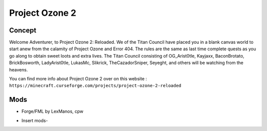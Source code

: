Project Ozone 2
===============

Concept
-------
Welcome Adventurer, to Project Ozone 2: Reloaded. We of the Titan Council have placed you in a blank canvas world to start anew from the calamity of Project Ozone and Error 404. The rules are the same as last time complete quests as you go along to obtain sweet loots and extra lives. The Titan Council consisting of OG_Arist0tle, Kayjaxx, BaconBrotato, BrickBosworth, LadyArist0tle, LukasMc, Slikrick, TheCazadorSniper, Seyeght, and others will be watching from the heavens.

You can find more info about Project Ozone 2 over on this website : ``https://minecraft.curseforge.com/projects/project-ozone-2-reloaded``

Mods
----
* Forge/FML by LexManos, cpw
- Insert mods-